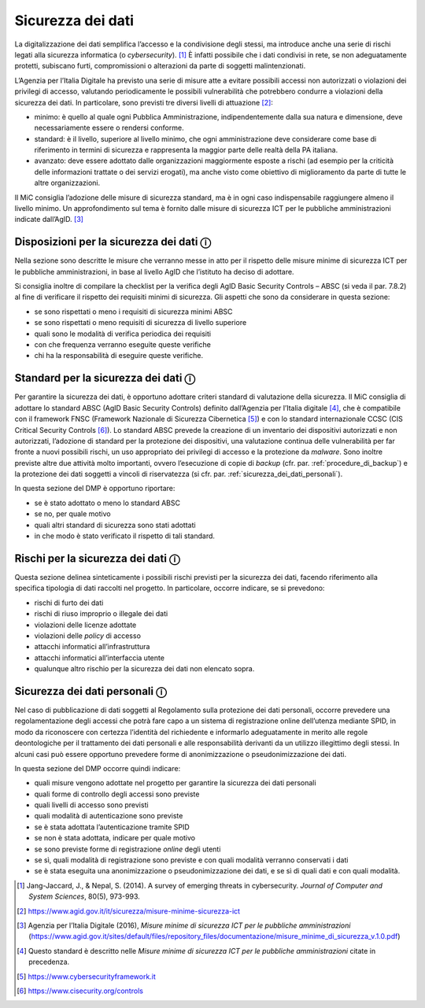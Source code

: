 Sicurezza dei dati
==================

La digitalizzazione dei dati semplifica l’accesso e la condivisione
degli stessi, ma introduce anche una serie di rischi legati alla
sicurezza informatica (o *cybersecurity*). [1]_ È infatti possibile che
i dati condivisi in rete, se non adeguatamente protetti, subiscano
furti, compromissioni o alterazioni da parte di soggetti
malintenzionati.

L’Agenzia per l’Italia Digitale ha previsto una serie di misure atte a
evitare possibili accessi non autorizzati o violazioni dei privilegi di
accesso, valutando periodicamente le possibili vulnerabilità che
potrebbero condurre a violazioni della sicurezza dei dati. In
particolare, sono previsti tre diversi livelli di attuazione [2]_:

-  minimo: è quello al quale ogni Pubblica Amministrazione,
   indipendentemente dalla sua natura e dimensione, deve necessariamente
   essere o rendersi conforme.

-  standard: è il livello, superiore al livello minimo, che ogni
   amministrazione deve considerare come base di riferimento in termini
   di sicurezza e rappresenta la maggior parte delle realtà della PA
   italiana.

-  avanzato: deve essere adottato dalle organizzazioni maggiormente
   esposte a rischi (ad esempio per la criticità delle informazioni
   trattate o dei servizi erogati), ma anche visto come obiettivo di
   miglioramento da parte di tutte le altre organizzazioni.

Il MiC consiglia l’adozione delle misure di sicurezza standard, ma è in
ogni caso indispensabile raggiungere almeno il livello minimo. Un
approfondimento sul tema è fornito dalle misure di sicurezza ICT per le
pubbliche amministrazioni indicate dall’AgID. [3]_

Disposizioni per la sicurezza dei dati ⓘ
----------------------------------------

Nella sezione sono descritte le misure che verranno messe in atto per il
rispetto delle misure minime di sicurezza ICT per le pubbliche
amministrazioni, in base al livello AgID che l’istituto ha deciso di
adottare.

Si consiglia inoltre di compilare la checklist per la verifica degli
AgID Basic Security Controls – ABSC (si veda il par. 7.8.2) al fine di
verificare il rispetto dei requisiti minimi di sicurezza. Gli aspetti
che sono da considerare in questa sezione:

-  se sono rispettati o meno i requisiti di sicurezza minimi ABSC

-  se sono rispettati o meno requisiti di sicurezza di livello superiore

-  quali sono le modalità di verifica periodica dei requisiti

-  con che frequenza verranno eseguite queste verifiche

-  chi ha la responsabilità di eseguire queste verifiche.

Standard per la sicurezza dei dati ⓘ
------------------------------------

Per garantire la sicurezza dei dati, è opportuno adottare criteri
standard di valutazione della sicurezza. Il MiC consiglia di adottare lo
standard ABSC (AgID Basic Security Controls) definito dall’Agenzia per
l’Italia digitale [4]_, che è compatibile con il framework FNSC
(Framework Nazionale di Sicurezza Cibernetica [5]_) e con lo standard
internazionale CCSC (CIS Critical Security Controls [6]_). Lo standard
ABSC prevede la creazione di un inventario dei dispositivi autorizzati e
non autorizzati, l’adozione di standard per la protezione dei
dispositivi, una valutazione continua delle vulnerabilità per far fronte
a nuovi possibili rischi, un uso appropriato dei privilegi di accesso e
la protezione da *malware*. Sono inoltre previste altre due attività
molto importanti, ovvero l’esecuzione di copie di *backup* (cfr. par.
:ref:`procedure_di_backup`) e la protezione dei dati soggetti a vincoli di riservatezza (si
cfr. par. :ref:`sicurezza_dei_dati_personali`).

In questa sezione del DMP è opportuno riportare:

-  se è stato adottato o meno lo standard ABSC

-  se no, per quale motivo

-  quali altri standard di sicurezza sono stati adottati

-  in che modo è stato verificato il rispetto di tali standard.

Rischi per la sicurezza dei dati ⓘ
----------------------------------

Questa sezione delinea sinteticamente i possibili rischi previsti per la
sicurezza dei dati, facendo riferimento alla specifica tipologia di dati
raccolti nel progetto. In particolare, occorre indicare, se si
prevedono:

-  rischi di furto dei dati

-  rischi di riuso improprio o illegale dei dati

-  violazioni delle licenze adottate

-  violazioni delle *policy* di accesso

-  attacchi informatici all’infrastruttura

-  attacchi informatici all’interfaccia utente

-  qualunque altro rischio per la sicurezza dei dati non elencato sopra.

.. _sicurezza_dei_dati_personali:

Sicurezza dei dati personali ⓘ
------------------------------

Nel caso di pubblicazione di dati soggetti al Regolamento sulla
protezione dei dati personali, occorre prevedere una regolamentazione
degli accessi che potrà fare capo a un sistema di registrazione online
dell’utenza mediante SPID, in modo da riconoscere con certezza
l’identità del richiedente e informarlo adeguatamente in merito alle
regole deontologiche per il trattamento dei dati personali e alle
responsabilità derivanti da un utilizzo illegittimo degli stessi. In
alcuni casi può essere opportuno prevedere forme di anonimizzazione o
pseudonimizzazione dei dati.

In questa sezione del DMP occorre quindi indicare:

-  quali misure vengono adottate nel progetto per garantire la sicurezza
   dei dati personali

-  quali forme di controllo degli accessi sono previste

-  quali livelli di accesso sono previsti

-  quali modalità di autenticazione sono previste

-  se è stata adottata l’autenticazione tramite SPID

-  se non è stata adottata, indicare per quale motivo

-  se sono previste forme di registrazione *online* degli utenti

-  se sì, quali modalità di registrazione sono previste e con quali
   modalità verranno conservati i dati

-  se è stata eseguita una anonimizzazione o pseudonimizzazione dei
   dati, e se sì di quali dati e con quali modalità.

.. [1] Jang-Jaccard, J., & Nepal, S. (2014). A survey of emerging threats
   in cybersecurity. *Journal of Computer and System Sciences*, 80(5),
   973-993.

.. [2] https://www.agid.gov.it/it/sicurezza/misure-minime-sicurezza-ict

.. [3] Agenzia per l’Italia Digitale (2016), *Misure minime di sicurezza
   ICT per le pubbliche amministrazioni*
   (https://www.agid.gov.it/sites/default/files/repository_files/documentazione/misure_minime_di_sicurezza_v.1.0.pdf)

.. [4] Questo standard è descritto nelle *Misure minime di sicurezza ICT
   per le pubbliche amministrazioni* citate in precedenza.

.. [5] https://www.cybersecurityframework.it

.. [6] https://www.cisecurity.org/controls
